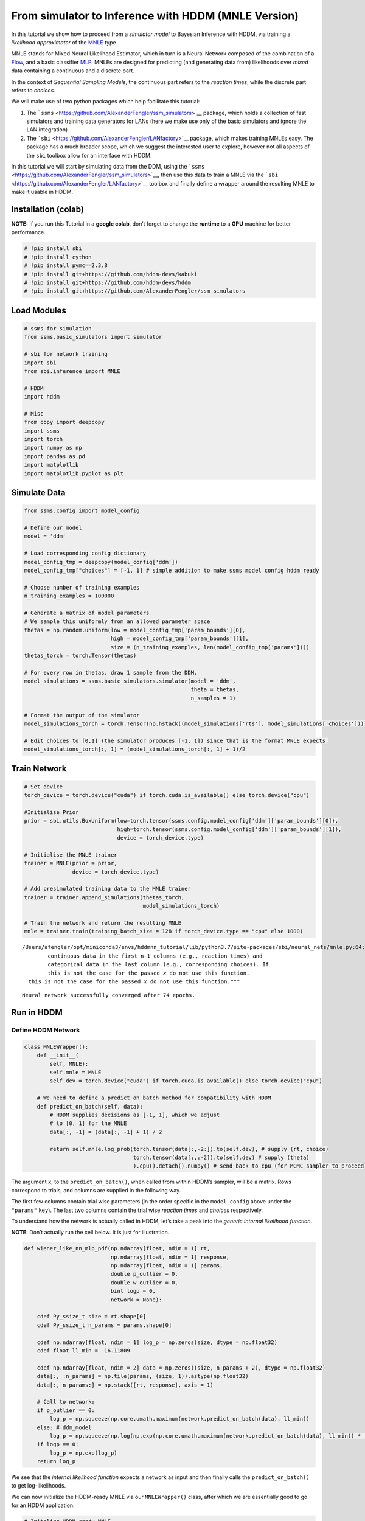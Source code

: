 From simulator to Inference with HDDM (MNLE Version)
====================================================

In this tutorial we show how to proceed from a *simulator model* to
Bayesian Inference with HDDM, via training a *likelihood approximator*
of the `MNLE <https://elifesciences.org/articles/77220>`__ type.

MNLE stands for Mixed Neural Likelihood Estimator, which in turn is a
Neural Network composed of the combination of a
`Flow <https://en.wikipedia.org/wiki/Flow-based_generative_model>`__,
and a basic classifier
`MLP <https://en.wikipedia.org/wiki/Multilayer_perceptron>`__. MNLEs are
designed for predicting (and generating data from) likelihoods over
*mixed* data containing a continuous and a discrete part.

In the context of *Sequential Sampling Models*, the continuous part
refers to the *reaction times*, while the discrete part refers to
*choices*.

We will make use of two python packages which help facilitate this
tutorial:

1. The ```ssms`` <https://github.com/AlexanderFengler/ssm_simulators>`__
   package, which holds a collection of fast simulators and training
   data generators for LANs (here we make use only of the basic
   simulators and ignore the LAN integration)
2. The ```sbi`` <https://github.com/AlexanderFengler/LANfactory>`__
   package, which makes training MNLEs easy. The package has a much
   broader scope, which we suggest the interested user to explore,
   however not all aspects of the ``sbi`` toolbox allow for an interface
   with HDDM.

In this tutorial we will start by simulating data from the DDM, using
the ```ssms`` <https://github.com/AlexanderFengler/ssm_simulators>`__,
then use this data to train a MNLE via the
```sbi`` <https://github.com/AlexanderFengler/LANfactory>`__ toolbox and
finally define a wrapper around the resulting MNLE to make it usable in
HDDM.

Installation (colab)
--------------------

**NOTE:** If you run this Tutorial in a **google colab**, don’t forget
to change the **runtime** to a **GPU** machine for better performance.

.. code:: ipython3

    # !pip install sbi
    # !pip install cython
    # !pip install pymc==2.3.8
    # !pip install git+https://github.com/hddm-devs/kabuki
    # !pip install git+https://github.com/hddm-devs/hddm
    # !pip install git+https://github.com/AlexanderFengler/ssm_simulators

Load Modules
------------

.. code:: ipython3

    # ssms for simulation
    from ssms.basic_simulators import simulator
    
    # sbi for network training
    import sbi
    from sbi.inference import MNLE
    
    # HDDM
    import hddm
    
    # Misc
    from copy import deepcopy
    import ssms
    import torch
    import numpy as np
    import pandas as pd
    import matplotlib
    import matplotlib.pyplot as plt

Simulate Data
-------------

.. code:: ipython3

    from ssms.config import model_config
    
    # Define our model
    model = 'ddm'
    
    # Load corresponding config dictionary
    model_config_tmp = deepcopy(model_config['ddm'])
    model_config_tmp["choices"] = [-1, 1] # simple addition to make ssms model config hddm ready
    
    # Choose number of training examples
    n_training_examples = 100000
    
    # Generate a matrix of model parameters
    # We sample this uniformly from an allowed parameter space
    thetas = np.random.uniform(low = model_config_tmp['param_bounds'][0],
                               high = model_config_tmp['param_bounds'][1],
                               size = (n_training_examples, len(model_config_tmp['params'])))
    thetas_torch = torch.Tensor(thetas)
    
    # For every row in thetas, draw 1 sample from the DDM.
    model_simulations = ssms.basic_simulators.simulator(model = 'ddm', 
                                                        theta = thetas, 
                                                        n_samples = 1)
    
    # Format the output of the simulator
    model_simulations_torch = torch.Tensor(np.hstack((model_simulations['rts'], model_simulations['choices'])))
    
    # Edit choices to [0,1] (the simulator produces [-1, 1]) since that is the format MNLE expects.
    model_simulations_torch[:, 1] = (model_simulations_torch[:, 1] + 1)/2

Train Network
-------------

.. code:: ipython3

    # Set device
    torch_device = torch.device("cuda") if torch.cuda.is_available() else torch.device("cpu")
    
    #Initialise Prior
    prior = sbi.utils.BoxUniform(low=torch.tensor(ssms.config.model_config['ddm']['param_bounds'][0]),
                                 high=torch.tensor(ssms.config.model_config['ddm']['param_bounds'][1]),
                                 device = torch_device.type)
    
    # Initialise the MNLE trainer
    trainer = MNLE(prior = prior, 
                   device = torch_device.type)
    
    # Add presimulated training data to the MNLE trainer
    trainer = trainer.append_simulations(thetas_torch, 
                                         model_simulations_torch)
    
    # Train the network and return the resulting MNLE
    mnle = trainer.train(training_batch_size = 128 if torch_device.type == "cpu" else 1000)


.. parsed-literal::

    /Users/afengler/opt/miniconda3/envs/hddmnn_tutorial/lib/python3.7/site-packages/sbi/neural_nets/mnle.py:64: UserWarning: The mixed neural likelihood estimator assumes that x contains
            continuous data in the first n-1 columns (e.g., reaction times) and
            categorical data in the last column (e.g., corresponding choices). If
            this is not the case for the passed `x` do not use this function.
      this is not the case for the passed `x` do not use this function."""


.. parsed-literal::

     Neural network successfully converged after 74 epochs.

Run in HDDM
-----------

Define HDDM Network
~~~~~~~~~~~~~~~~~~~

.. code:: ipython3

    class MNLEWrapper():
        def __init__(
            self, MNLE):
            self.mnle = MNLE
            self.dev = torch.device("cuda") if torch.cuda.is_available() else torch.device("cpu")
        
        # We need to define a predict on batch method for compatibility with HDDM
        def predict_on_batch(self, data):
            # HDDM supplies decisions as [-1, 1], which we adjust
            # to [0, 1] for the MNLE
            data[:, -1] = (data[:, -1] + 1) / 2
            
            return self.mnle.log_prob(torch.tensor(data[:,-2:]).to(self.dev), # supply (rt, choice)
                                      torch.tensor(data[:,:-2]).to(self.dev) # supply (theta)
                                      ).cpu().detach().numpy() # send back to cpu (for MCMC sampler to proceed)

The argument ``x``, to the ``predict_on_batch()``, when called from
within HDDM’s sampler, will be a matrix. Rows correspond to trials, and
columns are supplied in the following way.

The first few columns contain trial wise parameters (in the order
specific in the ``model_config`` above under the ``"params"`` ``key``).
The last two columns contain the trial wise *reaction times* and
*choices* respectively.

To understand how the network is actually called in HDDM, let’s take a
peak into the *generic internal likelihood function*.

**NOTE:** Don’t actually run the cell below. It is just for
illustration.

.. code:: ipython3

    def wiener_like_nn_mlp_pdf(np.ndarray[float, ndim = 1] rt,
                               np.ndarray[float, ndim = 1] response,
                               np.ndarray[float, ndim = 1] params,
                               double p_outlier = 0, 
                               double w_outlier = 0,
                               bint logp = 0,
                               network = None):
        
        cdef Py_ssize_t size = rt.shape[0]
        cdef Py_ssize_t n_params = params.shape[0]
    
        cdef np.ndarray[float, ndim = 1] log_p = np.zeros(size, dtype = np.float32)
        cdef float ll_min = -16.11809
    
        cdef np.ndarray[float, ndim = 2] data = np.zeros((size, n_params + 2), dtype = np.float32)
        data[:, :n_params] = np.tile(params, (size, 1)).astype(np.float32)
        data[:, n_params:] = np.stack([rt, response], axis = 1)
    
        # Call to network:
        if p_outlier == 0: 
            log_p = np.squeeze(np.core.umath.maximum(network.predict_on_batch(data), ll_min))
        else: # ddm_model
            log_p = np.squeeze(np.log(np.exp(np.core.umath.maximum(network.predict_on_batch(data), ll_min)) * (1.0 - p_outlier) + (w_outlier * p_outlier)))
        if logp == 0:
            log_p = np.exp(log_p) 
        return log_p

We see that the *internal likelihood function* expects a network as
input and then finally calls the ``predict_on_batch()`` to get
log-likelihoods.

We can now initialize the HDDM-ready MNLE via our ``MNLEWrapper()``
class, after which we are essentially good to go for an HDDM
application.

.. code:: ipython3

    # Initalize HDDM ready MNLE
    mnle_hddm = MNLEWrapper(MNLE = mnle)

Generate Example Data
~~~~~~~~~~~~~~~~~~~~~

.. code:: ipython3

    # Choose some parameters
    v = 0.9
    a = 1.4
    z = 0.45
    t = 0.7
    
    # Simulate Data
    data = ssms.basic_simulators.simulator(model = model, 
                                           theta = [v, a, z, t],
                                           n_samples = 500)
    
    # Bring into correct shape expected from HDDM
    data_df = pd.DataFrame(np.stack([data['rts'], data['choices']], axis = 1)[:, :, 0], 
                           columns = ['rt', 'response'])
    data_df['subj_idx'] = 0
    data_df['v'] = v
    data_df['a'] = a
    data_df['z'] = z
    data_df['t'] = t
    
    data_df




.. raw:: html

    <div>
    <style scoped>
        .dataframe tbody tr th:only-of-type {
            vertical-align: middle;
        }
    
        .dataframe tbody tr th {
            vertical-align: top;
        }
    
        .dataframe thead th {
            text-align: right;
        }
    </style>
    <table border="1" class="dataframe">
      <thead>
        <tr style="text-align: right;">
          <th></th>
          <th>rt</th>
          <th>response</th>
          <th>subj_idx</th>
          <th>v</th>
          <th>a</th>
          <th>z</th>
          <th>t</th>
        </tr>
      </thead>
      <tbody>
        <tr>
          <th>0</th>
          <td>1.106998</td>
          <td>1.0</td>
          <td>0</td>
          <td>0.9</td>
          <td>1.4</td>
          <td>0.45</td>
          <td>0.7</td>
        </tr>
        <tr>
          <th>1</th>
          <td>1.396995</td>
          <td>1.0</td>
          <td>0</td>
          <td>0.9</td>
          <td>1.4</td>
          <td>0.45</td>
          <td>0.7</td>
        </tr>
        <tr>
          <th>2</th>
          <td>2.062008</td>
          <td>1.0</td>
          <td>0</td>
          <td>0.9</td>
          <td>1.4</td>
          <td>0.45</td>
          <td>0.7</td>
        </tr>
        <tr>
          <th>3</th>
          <td>5.708819</td>
          <td>1.0</td>
          <td>0</td>
          <td>0.9</td>
          <td>1.4</td>
          <td>0.45</td>
          <td>0.7</td>
        </tr>
        <tr>
          <th>4</th>
          <td>1.877999</td>
          <td>1.0</td>
          <td>0</td>
          <td>0.9</td>
          <td>1.4</td>
          <td>0.45</td>
          <td>0.7</td>
        </tr>
        <tr>
          <th>...</th>
          <td>...</td>
          <td>...</td>
          <td>...</td>
          <td>...</td>
          <td>...</td>
          <td>...</td>
          <td>...</td>
        </tr>
        <tr>
          <th>495</th>
          <td>3.119007</td>
          <td>1.0</td>
          <td>0</td>
          <td>0.9</td>
          <td>1.4</td>
          <td>0.45</td>
          <td>0.7</td>
        </tr>
        <tr>
          <th>496</th>
          <td>1.972003</td>
          <td>1.0</td>
          <td>0</td>
          <td>0.9</td>
          <td>1.4</td>
          <td>0.45</td>
          <td>0.7</td>
        </tr>
        <tr>
          <th>497</th>
          <td>1.719992</td>
          <td>1.0</td>
          <td>0</td>
          <td>0.9</td>
          <td>1.4</td>
          <td>0.45</td>
          <td>0.7</td>
        </tr>
        <tr>
          <th>498</th>
          <td>1.735992</td>
          <td>1.0</td>
          <td>0</td>
          <td>0.9</td>
          <td>1.4</td>
          <td>0.45</td>
          <td>0.7</td>
        </tr>
        <tr>
          <th>499</th>
          <td>2.010005</td>
          <td>1.0</td>
          <td>0</td>
          <td>0.9</td>
          <td>1.4</td>
          <td>0.45</td>
          <td>0.7</td>
        </tr>
      </tbody>
    </table>
    <p>500 rows × 7 columns</p>
    </div>



.. code:: ipython3

    # Plotting the RTs
    plt.hist(data_df['rt'] * data_df['response'], 
             histtype = 'step',
             color = 'black',
             density = True,
             bins = 30)
    plt.xlabel('Reaction Time')
    plt.ylabel('Density')
    plt.show()



.. image:: mnle_to_hddm_end_to_end_files/mnle_to_hddm_end_to_end_20_0.png


Define HDDM Model
~~~~~~~~~~~~~~~~~

.. code:: ipython3

    # Define the HDDM model
    hddmmnle_model = hddm.HDDMnn(data = data_df,
                                 informative = False,
                                 include = model_config_tmp['hddm_include'],# Note: This include statement is an example, you may pick any other subset of the parameters of your model here
                                 model = model,
                                 model_config = model_config_tmp,
                                 network = mnle_hddm)


.. parsed-literal::

    Supplied model_config does not have a params_std_upper argument.
    Set to a default of 10
    Supplied model_config does not have a params_std_upper argument.
    Set to a default of 10
    Supplied model_config does not have a params_std_upper argument.
    Set to a default of 10
    Supplied model_config does not have a params_std_upper argument.
    Set to a default of 10


Sample
~~~~~~

.. code:: ipython3

    # Sample from the model
    n_mcmc = 1000
    n_burn = 100
    
    hddmmnle_model.sample(n_mcmc, burn = n_burn)


.. parsed-literal::

     [-----------------100%-----------------] 1001 of 1000 complete in 360.0 sec



.. parsed-literal::

    <pymc.MCMC.MCMC at 0x16d777490>



.. code:: ipython3

    # Show posterior summary
    tmp = hddmmnle_model.gen_stats()
    tmp['ground_truth'] = data_df.iloc[0, 3:]
    tmp[['ground_truth', 'mean', 'std']]




.. raw:: html

    <div>
    <style scoped>
        .dataframe tbody tr th:only-of-type {
            vertical-align: middle;
        }
    
        .dataframe tbody tr th {
            vertical-align: top;
        }
    
        .dataframe thead th {
            text-align: right;
        }
    </style>
    <table border="1" class="dataframe">
      <thead>
        <tr style="text-align: right;">
          <th></th>
          <th>ground_truth</th>
          <th>mean</th>
          <th>std</th>
        </tr>
      </thead>
      <tbody>
        <tr>
          <th>v</th>
          <td>0.90</td>
          <td>1.024209</td>
          <td>0.071095</td>
        </tr>
        <tr>
          <th>a</th>
          <td>1.40</td>
          <td>1.461075</td>
          <td>0.054512</td>
        </tr>
        <tr>
          <th>z</th>
          <td>0.45</td>
          <td>0.413947</td>
          <td>0.02392</td>
        </tr>
        <tr>
          <th>t</th>
          <td>0.70</td>
          <td>0.695977</td>
          <td>0.037936</td>
        </tr>
      </tbody>
    </table>
    </div>



Plots
~~~~~

We show two plots. *First*, we compare simulations fixing the parameters
at the posterior mean with the original data, to get a visual idea of
the model fit we obtained. *Second* we show the posterior traces.

.. code:: ipython3

    # Compare simulations from posterior mean parameters
    # to original data
    data_post_mean = data = ssms.basic_simulators.simulator(model = model, 
                                                            theta = list(tmp['mean'].values),
                                                            n_samples = 500)
    
    
    # Plotting the RTs
    plt.hist(data_df['rt'] * data_df['response'], 
             histtype = 'step',
             color = 'black',
             density = True,
             bins = 30,
             label = 'Original Data')
    plt.hist(data_post_mean['rts'] * data_post_mean['choices'],
             histtype = 'step',
             color = 'red',
             density = True,
             bins = 30,
             label = 'Posterior Mean')
    plt.xlabel('Reaction Time')
    plt.ylabel('Density')
    plt.legend()
    plt.show()                     
    




.. image:: mnle_to_hddm_end_to_end_files/mnle_to_hddm_end_to_end_28_0.png


.. code:: ipython3

    # Plot the posteriors
    hddmmnle_model.plot_posteriors()
    plt.show()


.. parsed-literal::

    Plotting v
    Plotting a
    Plotting z
    Plotting t



.. image:: mnle_to_hddm_end_to_end_files/mnle_to_hddm_end_to_end_29_1.png



.. image:: mnle_to_hddm_end_to_end_files/mnle_to_hddm_end_to_end_29_2.png



.. image:: mnle_to_hddm_end_to_end_files/mnle_to_hddm_end_to_end_29_3.png



.. image:: mnle_to_hddm_end_to_end_files/mnle_to_hddm_end_to_end_29_4.png



.. image:: mnle_to_hddm_end_to_end_files/mnle_to_hddm_end_to_end_29_5.png



.. image:: mnle_to_hddm_end_to_end_files/mnle_to_hddm_end_to_end_29_6.png



.. image:: mnle_to_hddm_end_to_end_files/mnle_to_hddm_end_to_end_29_7.png



.. image:: mnle_to_hddm_end_to_end_files/mnle_to_hddm_end_to_end_29_8.png


